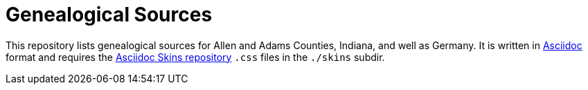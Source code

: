 = Genealogical Sources

This repository lists genealogical sources for Allen and Adams Counties, Indiana, and well as Germany. 
It is written in https://docs.asciidoctor.org/asciidoc/latest/[Asciidoc] format and requires the https://github.com/darshandsoni/asciidoctor-skins[Asciidoc Skins repository] `.css` files
in the `./skins` subdir.
